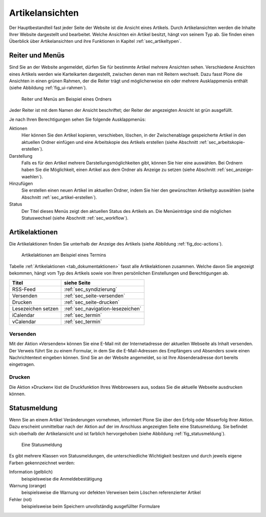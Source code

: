 ==================
 Artikelansichten
==================

Der Hauptbestandteil fast jeder Seite der Website ist die Ansicht eines
Artikels. Durch Artikelansichten werden die Inhalte Ihrer Website dargestellt
und bearbeitet. Welche Ansichten ein Artikel besitzt, hängt von seinem Typ
ab. Sie finden einen Überblick über Artikelansichten und ihre Funktionen in
Kapitel :ref:`sec_artikeltypen`.

.. _sec_ui-rahmen:

Reiter und Menüs
================

Sind Sie an der Website angemeldet, dürfen Sie für bestimmte Artikel mehrere
Ansichten sehen. Verschiedene Ansichten eines Artikels werden wie Karteikarten
dargestellt, zwischen denen man mit Reitern wechselt. Dazu fasst Plone die
Ansichten in einen grünen Rahmen, der die Reiter trägt und möglicherweise
ein oder mehrere Ausklappmenüs enthält (siehe
Abbildung :ref:`fig_ui-rahmen`).

.. _fig_ui-rahmen:

.. figure:: ../images/rahmen.png
   :width: 100%

   Reiter und Menüs am Beispiel eines Ordners

Jeder Reiter ist mit dem Namen der Ansicht beschriftet; der Reiter der
angezeigten Ansicht ist grün ausgefüllt.

Je nach Ihren Berechtigungen sehen Sie folgende Ausklappmenüs:


Aktionen
  Hier können Sie den Artikel kopieren, verschieben, löschen, in der
  Zwischenablage gespeicherte Artikel in den aktuellen Ordner einfügen
  und eine Arbeitskopie des Artikels erstellen (siehe Abschnitt
  :ref:`sec_arbeitskopie-erstellen`).

Darstellung
  Falls es für den Artikel mehrere Darstellungsmöglichkeiten gibt,
  können Sie hier eine auswählen. Bei Ordnern haben Sie die
  Möglichkeit, einen Artikel aus dem Ordner als Anzeige zu setzen
  (siehe Abschnitt :ref:`sec_anzeige-waehlen`).

Hinzufügen
  Sie erstellen einen neuen Artikel im aktuellen Ordner, indem
  Sie hier den gewünschten Artikeltyp auswählen (siehe
  Abschnitt :ref:`sec_artikel-erstellen`).

Status
  Der Titel dieses Menüs zeigt den aktuellen Status des Artikels
  an. Die Menüeinträge sind die möglichen Statuswechsel (siehe
  Abschnitt :ref:`sec_workflow`).


Artikelaktionen
===============

Die Artikelaktionen finden Sie unterhalb der Anzeige des Artikels
(siehe Abbildung :ref:`fig_doc-actions`).

.. _fig_doc-actions:

.. figure:: ../images/doc-actions.png
   :width: 100%

   Artikelaktionen am Beispiel eines Termins


Tabelle :ref:`Artikelaktionen <tab_dokumentaktionen>` fasst alle Artikelaktionen
zusammen. Welche davon Sie angezeigt bekommen, hängt vom Typ des
Artikels sowie von Ihren persönlichen Einstellungen und Berechtigungen
ab.

.. _tab_dokumentaktionen:

==================	=================================
Titel			siehe Seite
==================	=================================
RSS-Feed		:ref:`sec_syndizierung`
Versenden		:ref:`sec_seite-versenden`
Drucken 		:ref:`sec_seite-drucken`
Lesezeichen setzen 	:ref:`sec_navigation-lesezeichen`
iCalendar   		:ref:`sec_termin`
vCalendar		:ref:`sec_termin`
==================	=================================


.. _sec_seite-versenden:

Versenden
---------

Mit der Aktion »Versenden« können Sie eine E-Mail mit der Internetadresse der
aktuellen Webseite als Inhalt versenden. Der Verweis führt Sie zu einem
Formular, in dem Sie die E-Mail-Adressen des Empfängers und Absenders sowie
einen Nachrichtentext eingeben können. Sind Sie an der Website angemeldet, so
ist Ihre Absenderadresse dort bereits eingetragen.

.. _sec_seite-drucken:

Drucken
-------

Die Aktion »Drucken« löst die Druckfunktion Ihres Webbrowsers aus, sodass
Sie die aktuelle Webseite ausdrucken können.

Statusmeldung
=============

Wenn Sie an einem Artikel Veränderungen vornehmen, informiert Plone Sie über
den Erfolg oder Misserfolg Ihrer Aktion. Dazu erscheint unmittelbar nach der
Aktion auf der im Anschluss angezeigten Seite eine
Statusmeldung. Sie befindet sich oberhalb der Artikelansicht und ist farblich
hervorgehoben (siehe Abbildung :ref:`fig_statusmeldung`).

.. _fig_statusmeldung:

.. figure:: ../images/statusmeldung.png
   :width: 100%

   Eine Statusmeldung

Es gibt mehrere Klassen von Statusmeldungen, die unterschiedliche Wichtigkeit
besitzen und durch jeweils eigene Farben gekennzeichnet werden:


Information (gelblich)
  beispielsweise die Anmeldebestätigung

Warnung (orange)
  beispielsweise die Warnung vor defekten Verweisen beim Löschen
  referenzierter Artikel

Fehler (rot)
  beispielsweise beim Speichern unvollständig ausgefüllter Formulare


